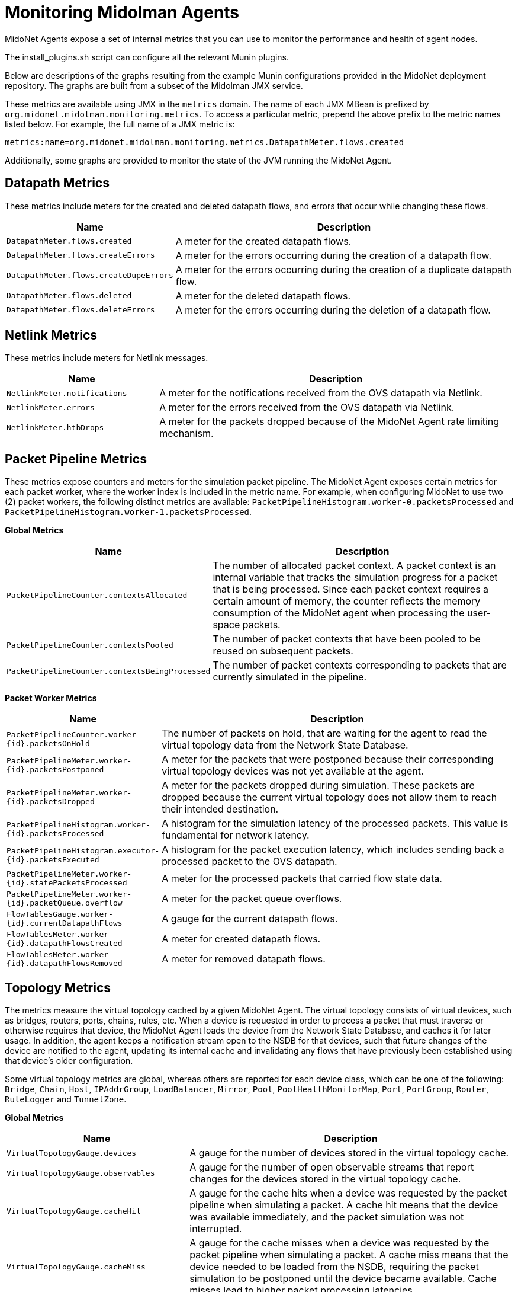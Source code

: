 [[midolman]]
= Monitoring Midolman Agents

MidoNet Agents expose a set of internal metrics that you can use to monitor the
performance and health of agent nodes.

The install_plugins.sh script can configure all the relevant Munin plugins.

Below are descriptions of the graphs resulting from the example Munin
configurations provided in the MidoNet deployment repository. The graphs are
built from a subset of the Midolman JMX service.

These metrics are available using JMX in the `metrics` domain. The name of each
JMX MBean is prefixed by `org.midonet.midolman.monitoring.metrics`. To access a
particular metric, prepend the above prefix to the metric names listed below.
For example, the full name of a JMX metric is:

[source]
metrics:name=org.midonet.midolman.monitoring.metrics.DatapathMeter.flows.created

Additionally, some graphs are provided to monitor the state of the JVM running
the MidoNet Agent.

== Datapath Metrics

These metrics include meters for the created and deleted datapath flows, and
errors that occur while changing these flows.

[width="100%",cols="30%,70%",options="header",]
|=======================================================================
|Name |Description
|`DatapathMeter.flows.created`
|A meter for the created datapath flows.
|`DatapathMeter.flows.createErrors`
|A meter for the errors occurring during the creation of a datapath flow.
|`DatapathMeter.flows.createDupeErrors`
|A meter for the errors occurring during the creation of a duplicate
datapath flow.
|`DatapathMeter.flows.deleted`
|A meter for the deleted datapath flows.
|`DatapathMeter.flows.deleteErrors`
|A meter for the errors occurring during the deletion of a datapath flow.
|=======================================================================

== Netlink Metrics

These metrics include meters for Netlink messages.

[width="100%",cols="30%,70%",options="header",]
|=======================================================================
|Name |Description
|`NetlinkMeter.notifications`
|A meter for the notifications received from the OVS datapath via
Netlink.
|`NetlinkMeter.errors`
|A meter for the errors received from the OVS datapath via Netlink.
|`NetlinkMeter.htbDrops`
|A meter for the packets dropped because of the MidoNet Agent rate
limiting mechanism.
|=======================================================================

== Packet Pipeline Metrics

These metrics expose counters and meters for the simulation packet pipeline.
The MidoNet Agent exposes certain metrics for each packet worker, where the
worker index is included in the metric name. For example, when configuring
MidoNet to use two (2) packet workers, the following distinct metrics are
available: `PacketPipelineHistogram.worker-0.packetsProcessed` and
`PacketPipelineHistogram.worker-1.packetsProcessed`.

*Global Metrics*

[width="100%",cols="30%,70%",options="header",]
|=======================================================================
|Name |Description
|`PacketPipelineCounter.contextsAllocated`
|The number of allocated packet context. A packet context is an internal
variable that tracks the simulation progress for a packet that is being
processed. Since each packet context requires a certain amount of memory,
the counter reflects the memory consumption of the MidoNet agent when
processing the user-space packets.
|`PacketPipelineCounter.contextsPooled`
|The number of packet contexts that have been pooled to be reused on
subsequent packets.
|`PacketPipelineCounter.contextsBeingProcessed`
|The number of packet contexts corresponding to packets that are
currently simulated in the pipeline.
|=======================================================================

*Packet Worker Metrics*

[width="100%",cols="30%,70%",options="header",]
|=======================================================================
|Name |Description
|`PacketPipelineCounter.worker-{id}.packetsOnHold`
|The number of packets on hold, that are waiting for the agent to
read the virtual topology data from the Network State Database.
|`PacketPipelineMeter.worker-{id}.packetsPostponed`
|A meter for the packets that were postponed because their corresponding
virtual topology devices was not yet available at the agent.
|`PacketPipelineMeter.worker-{id}.packetsDropped`
|A meter for the packets dropped during simulation. These packets are
dropped because the current virtual topology does not allow them to
reach their intended destination.
|`PacketPipelineHistogram.worker-{id}.packetsProcessed`
|A histogram for the simulation latency of the processed packets. This
value is fundamental for network latency.
|`PacketPipelineHistogram.executor-{id}.packetsExecuted`
|A histogram for the packet execution latency, which includes sending back
a processed packet to the OVS datapath.
|`PacketPipelineMeter.worker-{id}.statePacketsProcessed`
|A meter for the processed packets that carried flow state data.
|`PacketPipelineMeter.worker-{id}.packetQueue.overflow`
|A meter for the packet queue overflows.
|`FlowTablesGauge.worker-{id}.currentDatapathFlows`
|A gauge for the current datapath flows.
|`FlowTablesMeter.worker-{id}.datapathFlowsCreated`
|A meter for created datapath flows.
|`FlowTablesMeter.worker-{id}.datapathFlowsRemoved`
|A meter for removed datapath flows.
|=======================================================================

== Topology Metrics

The metrics measure the virtual topology cached by a given MidoNet Agent. The
virtual topology consists of virtual devices, such as bridges, routers, ports,
chains, rules, etc. When a device is requested in order to process a packet
that must traverse or otherwise requires that device, the MidoNet Agent loads
the device from the Network State Database, and caches it for later usage. In
addition, the agent keeps a notification stream open to the NSDB for that
devices, such that future changes of the device are notified to the agent,
updating its internal cache and invalidating any flows that have previously
been established using that device's older configuration.

Some virtual topology metrics are global, whereas others are reported for each
device class, which can be one of the following: `Bridge`, `Chain`, `Host`,
`IPAddrGroup`, `LoadBalancer`, `Mirror`, `Pool`, `PoolHealthMonitorMap`,
`Port`, `PortGroup`, `Router`, `RuleLogger` and `TunnelZone`.

*Global Metrics*

[width="100%",cols="30%,70%",options="header",]
|=======================================================================
|Name |Description
|`VirtualTopologyGauge.devices`
|A gauge for the number of devices stored in the virtual topology cache.
|`VirtualTopologyGauge.observables`
|A gauge for the number of open observable streams that report changes
for the devices stored in the virtual topology cache.
|`VirtualTopologyGauge.cacheHit`
|A gauge for the cache hits when a device was requested by the packet
pipeline when simulating a packet. A cache hit means that the device was
available immediately, and the packet simulation was not interrupted.
|`VirtualTopologyGauge.cacheMiss`
|A gauge for the cache misses when a device was requested by the packet
pipeline when simulating a packet. A cache miss means that the device
needed to be loaded from the NSDB, requiring the packet simulation to be
postponed until the device became available. Cache misses lead to higher
packet processing latencies.
|`VirtualTopologyCounter.deviceUpdate`
|The number of updates the virtual topology caches receives for all
cached devices.
|`VirtualTopologyCounter.deviceError`
|The number of errors the virtual topology caches receives for all cached
devices.
|`VirtualTopologyCounter.deviceComplete`
|A counter for the cached devices that were deleted.
|`VirtualTopologyMeter.deviceUpdate`
|A meter for the device updates received by the virtual topology for the
cached devices.
|`VirtualTopologyMeter.deviceError`
|A meter for the device errors received by the virtual topology for the
cached devices.
|`VirtualTopologyMeter.deviceComplete`
|A meter for the devices deleted from the virtual topology.
|`VirtualTopologyHistogram.deviceLatency`
|A histogram with the latency of loading a device from the NSDB.
|`VirtualTopologyHistogram.deviceLifetime`
|A histogram with the lifetime of a device in the virtual topology cache.
|=======================================================================

== JVM Non-Heap Summary

Shows off-heap memory usage, which consists of mainly buffer pools used for
messages to/from the Netlink layer.

== JVM Heap Summary

Shows per-generation stats. The MidoNet Agent has very specific memory-usage
constraints because it aims for a low memory and CPU footprint. At the same time,
simulations generate a significant amount of short-lived garbage.

* The Eden is configured as the largest generation trying to hold as much
garbage as possible. However, it is likely that it fills up frequently under
high traffic, which may imply that some short-lived objects get promoted to the
old generation and garbage is collected soon afterward.

* The Old Generation is expected to contain a baseline of long-lived objects
that get reused during simulations. An amount of short-lived objects may also be
pushed from the young generation, eventually also filling the old generation and
triggering a GC event that will collect them. This will show as a see-saw
pattern in the "Old used". The see-saw should converge to oscillating between
stable maximum/minimum values on top of the long-lived objects baseline.

** Large spikes indicate higher CPU consumption in GC and are usually associated
with a certain throughput degradation. You may slightly alleviate this by
increasing the size of the Eden.

* JVM GC times: shows the duration of the last garbage collection performed by
the JVM G1 collector. It is closely associated with the see-saw pattern
described above.

** Note that these times do not stop the application completely, because part of
the work is done concurrently. The main impact is in CPU "stolen" from the
agent.

== CPU Usage

Under high traffic, the MidoNet Agent should tend to saturate all CPUs,
reflecting in the graph as high "user" utilization and little or no "idle".
Note that "user" may include other processes, so especially in Gateway Nodes,
you should verify that only the agent is consuming most of CPU time dedicated to
user processes. High "system", "iowait" indicators are clear indication of
high load, excessive context switching, and contention or other problems on the
host.
